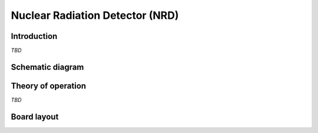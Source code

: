 Nuclear Radiation Detector (NRD)
================================

.. image:: /images/ESDK-NRD.jpg
   :alt: ESDK NRD board

Introduction
------------

*TBD*

Schematic diagram
-----------------

.. image:: /images/ESDK-NRD-schematic.jpg
   :alt: ESDK NRD schematic diagram

Theory of operation
-------------------

*TBD*

Board layout
------------

.. image:: /images/ESDK-NRD-layout.jpg
   :alt: ESDK NRD board layout
